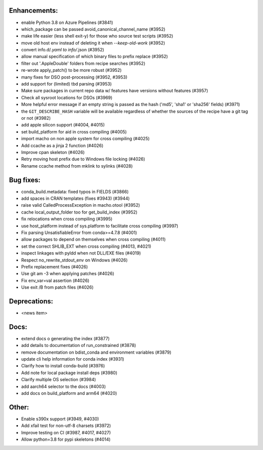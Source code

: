 Enhancements:
-------------

* enable Python 3.8 on Azure Pipelines (#3841)
* which_package can be passed avoid_canonical_channel_name (#3952)
* make life easier (less shell exit-y) for those who source test scripts (#3952)
* move old host env instead of deleting it when `--keep-old-work` (#3952)
* convert info.d/*.yaml to info/*.json (#3952)
* allow manual specification of which binary files to prefix replace (#3952)
* filter out '.AppleDouble' folders from recipe searches (#3952)
* re-wrote apply_patch() to be more robust (#3952)
* many fixes for DSO post-processing (#3952, #3953)
* add support for (limited) tbd parsing (#3953)
* Make sure packages in current repo data w/ features have versions without features (#3957)
* Check all sysroot locations for DSOs (#3969)
* More helpful error message if an empty string is passed as the hash ('md5', 'sha1' or 'sha256' fields) (#3971)
* the ``GIT_DESCRIBE_HASH`` variable will be available regardless of whether the sources of the recipe have a git tag or not (#3982)
* add apple silicon support (#4004, #4015)
* set build_platform for aid in cross compiling (#4005)
* import macho on non apple system for cross compiling (#4025)
* Add ccache as a jinja 2 function (#4026)
* Improve cpan skeleton (#4026)
* Retry moving host prefix due to Windows file locking (#4026)
* Rename ccache method from mklink to sylinks (#4028)


Bug fixes:
----------

* conda_build.metadata: fixed typos in FIELDS (#3866)
* add spaces in CRAN templates (fixes #3943) (#3944)
* raise valid CalledProcessException in macho.otool (#3952)
* cache local_output_folder too for get_build_index (#3952)
* fix relocations when cross compiling (#3995)
* use host_platform instead of sys.platform to facilitate cross compiling (#3997)
* Fix parsing UnsatisfiableError from conda>=4.7.8 (#4001)
* allow packages to depend on themselves when cross compiling (#4011)
* set the correct SHLIB_EXT when cross compiling (#4013, #4021)
* inspect linkages with pyldd when not DLL/EXE files (#4019)
* Respect no_rewrite_stdout_env on Windows (#4026)
* Prefix replacement fixes (#4026)
* Use git am -3 when applying patches (#4026)
* Fix env_var=val assertion (#4026)
* Use exit /B from patch files (#4026)

Deprecations:
-------------

* <news item>

Docs:
-----

* extend docs o generating the index (#3877)
* add details to documentation of run_constrained (#3878)
* remove documentation on bdist_conda and environment variables (#3879)
* update cli help information for conda index (#3931)
* Clarify how to install conda-build (#3976)
* Add note for local package install deps (#3980)
* Clarify multiple OS selection (#3984)
* add aarch64 selector to the docs (#4003)
* add docs on build_platform and arm64 (#4020)

Other:
------

* Enable s390x support (#3949, #4030)
* Add xfail test for non-utf-8 charsets (#3972)
* Improve testing on CI (#3987, #4017, #4027)
* Allow python=3.8 for pypi skeletons (#4014)

